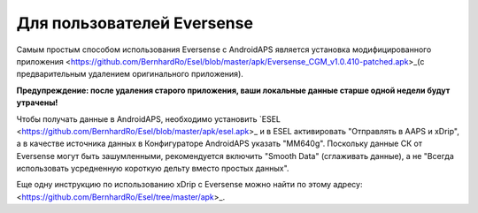 Для пользователей Eversense
**************************************************
Самым простым способом использования Eversense с AndroidAPS является установка модифицированного приложения <https://github.com/BernhardRo/Esel/blob/master/apk/Eversense_CGM_v1.0.410-patched.apk>_(с предварительным удалением оригинального приложения).

**Предупреждение: после удаления старого приложения, ваши локальные данные старше одной недели будут утрачены!**

Чтобы получать данные в AndroidAPS, необходимо установить `ESEL <https://github.com/BernhardRo/Esel/blob/master/apk/esel.apk>_ и в ESEL активировать "Отправлять в AAPS и xDrip", а в качестве источника данных в Конфигураторе AndroidAPS указать "MM640g". Поскольку данные СК от Eversense могут быть зашумленными, рекомендуется включить "Smooth Data" (сглаживать данные), а не "Всегда использовать усредненную короткую дельту вместо простых данных".

Еще одну инструкцию по использованию xDrip с Eversense можно найти по этому адресу: <https://github.com/BernhardRo/Esel/tree/master/apk>_.
